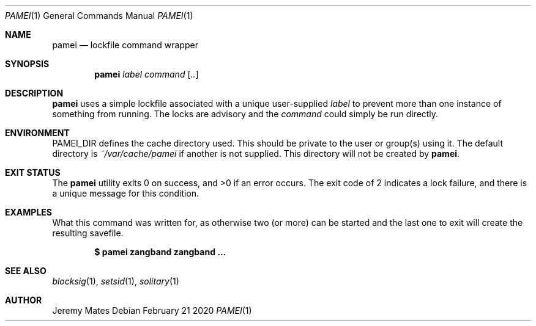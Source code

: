 .Dd February 21 2020
.Dt PAMEI 1
.nh
.Os
.Sh NAME
.Nm pamei
.Nd lockfile command wrapper
.Sh SYNOPSIS
.Bk -words
.Nm
.Ar label
.Ar command
.Op Ar ..
.Ek
.Sh DESCRIPTION
.Nm
uses a simple lockfile associated with a unique user-supplied
.Ar label
to prevent more than one instance of something from running. The locks
are advisory and the 
.Ar command
could simply be run directly.
.Sh ENVIRONMENT
.Dv PAMEI_DIR
defines the cache directory used. This should be private to the
user or group(s) using it. The default directory is
.Pa ~/var/cache/pamei
if another is not supplied. This directory will not be created by
.Nm .
.Sh EXIT STATUS
.Ex -std
The exit code of
.Dv 2
indicates a lock failure, and there is a unique message for this condition.
.Sh EXAMPLES
What this command was written for, as otherwise two (or more) can be
started and the last one to exit will create the resulting savefile.
.Pp
.Dl $ Ic pamei zangband zangband ...
.Sh SEE ALSO
.Xr blocksig 1 ,
.Xr setsid 1 ,
.Xr solitary 1
.Sh AUTHOR
.An Jeremy Mates
